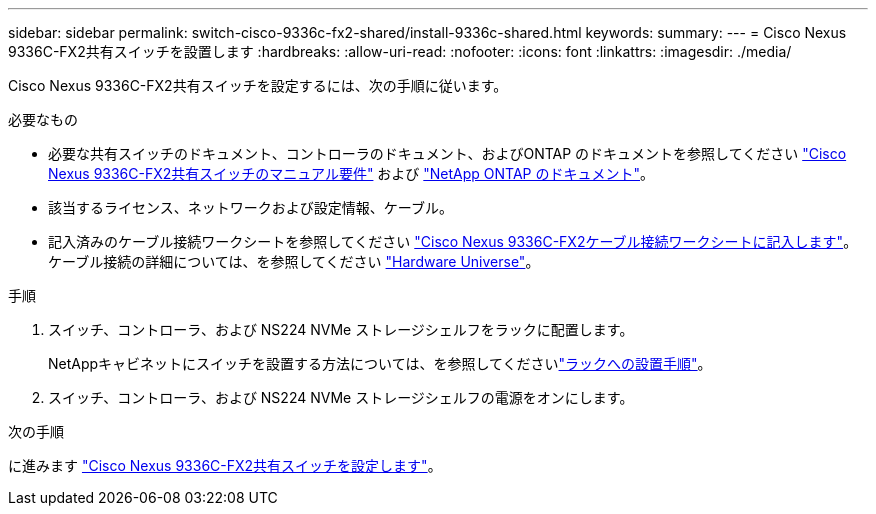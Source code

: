 ---
sidebar: sidebar 
permalink: switch-cisco-9336c-fx2-shared/install-9336c-shared.html 
keywords:  
summary:  
---
= Cisco Nexus 9336C-FX2共有スイッチを設置します
:hardbreaks:
:allow-uri-read: 
:nofooter: 
:icons: font
:linkattrs: 
:imagesdir: ./media/


[role="lead"]
Cisco Nexus 9336C-FX2共有スイッチを設定するには、次の手順に従います。

.必要なもの
* 必要な共有スイッチのドキュメント、コントローラのドキュメント、およびONTAP のドキュメントを参照してください link:required-documentation-9336c-shared.html["Cisco Nexus 9336C-FX2共有スイッチのマニュアル要件"] および https://docs.netapp.com/us-en/ontap/index.html["NetApp ONTAP のドキュメント"^]。
* 該当するライセンス、ネットワークおよび設定情報、ケーブル。
* 記入済みのケーブル接続ワークシートを参照してください link:cable-9336c-shared.html["Cisco Nexus 9336C-FX2ケーブル接続ワークシートに記入します"]。ケーブル接続の詳細については、を参照してください https://hwu.netapp.com["Hardware Universe"]。


.手順
. スイッチ、コントローラ、および NS224 NVMe ストレージシェルフをラックに配置します。
+
NetAppキャビネットにスイッチを設置する方法については、を参照してくださいlink:../switch-cisco-9336c-fx2/install-switch-and-passthrough-panel-9336c-cluster.html["ラックへの設置手順"]。

. スイッチ、コントローラ、および NS224 NVMe ストレージシェルフの電源をオンにします。


.次の手順
に進みます https://docs.netapp.com/us-en/ontap-systems-switches/switch-cisco-9336c-fx2-shared/setup-and-configure-9336c-shared.html["Cisco Nexus 9336C-FX2共有スイッチを設定します"]。

